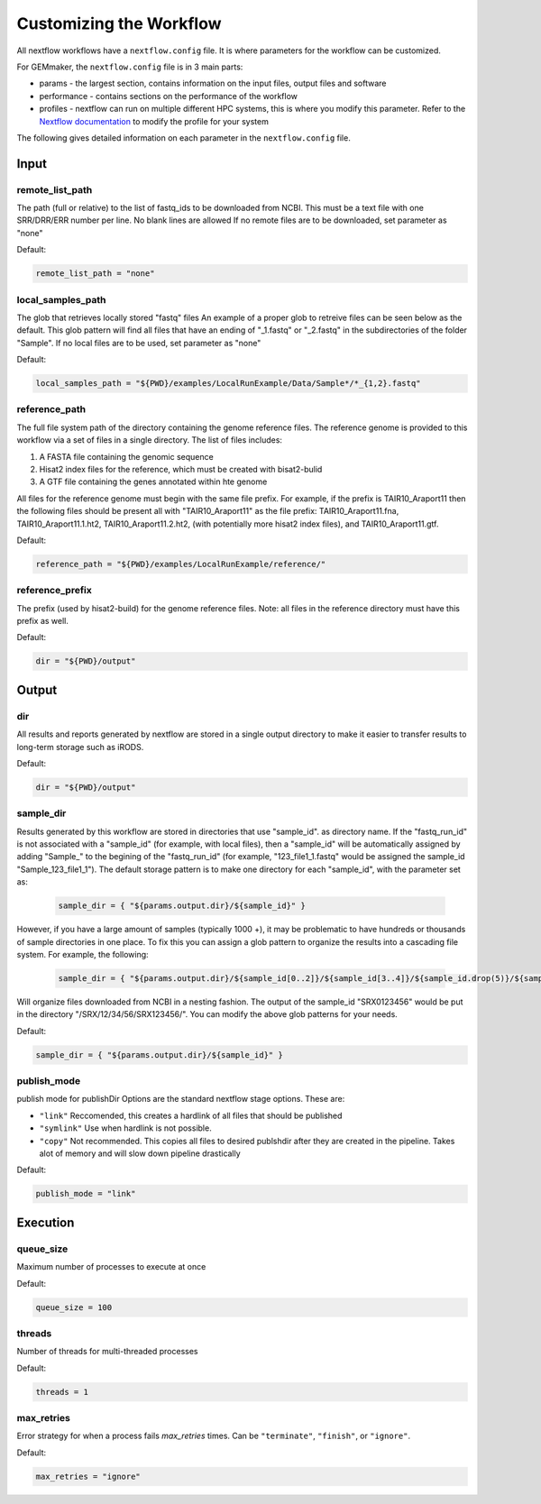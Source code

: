 Customizing the Workflow
------------------------


All nextflow workflows have a ``nextflow.config`` file. It is where parameters for
the workflow can be customized.

For GEMmaker, the ``nextflow.config`` file is in 3 main parts:

- params - the largest section, contains information on the input files, output
  files and software
- performance - contains sections on the performance of the workflow
- profiles - nextflow can run on multiple different HPC systems, this is
  where you modify this parameter. Refer to the `Nextflow
  documentation <https://www.nextflow.io/docs/latest/config.html#config-profiles>`__
  to modify the profile for your system

The following gives detailed information on each parameter in the
``nextflow.config`` file.

Input
~~~~~

remote_list_path
================

The path (full or relative) to the list of fastq_ids to be downloaded
from NCBI. This must be a text file with one SRR/DRR/ERR number per line.
No blank lines are allowed
If no remote files are to be downloaded, set parameter as "none"

Default:

.. code:: bash

  remote_list_path = "none"

local_samples_path
==================

The glob that retrieves locally stored "fastq" files
An example of a proper glob to retreive files can be seen below as the
default. This glob pattern will find all files that have an ending of
"_1.fastq" or "_2.fastq" in the subdirectories of the folder "Sample".
If no local files are to be used, set parameter as "none"

Default:

.. code:: bash

  local_samples_path = "${PWD}/examples/LocalRunExample/Data/Sample*/*_{1,2}.fastq"

reference_path
==============

The full file system path of the directory containing the genome reference
files. The reference genome is provided to this workflow via a set of files
in a single directory. The list of files includes:

1) A FASTA file containing the genomic sequence
2) Hisat2 index files for the reference, which must be created with bisat2-bulid
3) A GTF file containing the genes annotated within hte genome

All files for the reference genome must begin with the same file prefix. For
example, if the prefix is TAIR10_Araport11 then the following files should be
present all with "TAIR10_Araport11" as the file prefix:
TAIR10_Araport11.fna, TAIR10_Araport11.1.ht2, TAIR10_Araport11.2.ht2, (with
potentially more hisat2 index files), and TAIR10_Araport11.gtf.

Default:

.. code:: bash

  reference_path = "${PWD}/examples/LocalRunExample/reference/"

reference_prefix
================

The prefix (used by hisat2-build) for the genome reference files. Note:
all files in the reference directory must have this prefix as well.

Default:

.. code:: bash

  dir = "${PWD}/output"

Output
~~~~~~

dir
===

All results and reports generated by nextflow are stored in a single
output directory to make it easier to transfer results to long-term
storage such as iRODS.

Default:

.. code:: bash

  dir = "${PWD}/output"

sample_dir
==========

Results generated by this workflow are stored in directories that use
"sample_id". as directory name. If the "fastq_run_id" is not associated
with a "sample_id" (for example, with local files), then a "sample_id"
will be automatically assigned by adding "Sample\_" to the begining of the
"fastq_run_id" (for example, "123_file1_1.fastq" would be assigned the
sample_id "Sample_123_file1_1"). The default storage pattern is to make
one directory for each "sample_id", with the parameter set as:

    .. code:: bash

       sample_dir = { "${params.output.dir}/${sample_id}" }

However, if you have a large amount of samples (typically 1000 +), it may
be problematic to have hundreds or thousands of sample directories in
one place. To fix this you can assign a glob pattern to organize the
results into a cascading file system. For example, the following:

    .. code:: bash

       sample_dir = { "${params.output.dir}/${sample_id[0..2]}/${sample_id[3..4]}/${sample_id.drop(5)}/${sample_id}" }

Will organize files downloaded from NCBI in a nesting fashion. The
output of the sample_id "SRX0123456" would be put in the directory
"/SRX/12/34/56/SRX123456/". You can modify the above glob patterns for
your needs.

Default:

.. code:: bash

  sample_dir = { "${params.output.dir}/${sample_id}" }

publish_mode
============

publish mode for publishDir
Options are the standard nextflow stage options. These are:

- ``"link"``     Reccomended, this creates a hardlink of all files that should be published
- ``"symlink"``  Use when hardlink is not possible.
- ``"copy"``     Not recommended. This copies all files to desired publshdir
  after they are created in the pipeline. Takes alot of memory and
  will slow down pipeline drastically

Default:

.. code:: bash

  publish_mode = "link"

Execution
~~~~~~~~~

queue_size
==========

Maximum number of processes to execute at once

Default:

.. code:: bash

  queue_size = 100

threads
=======

Number of threads for multi-threaded processes

Default:

.. code:: bash

  threads = 1

max_retries
===========
Error strategy for when a process fails `max_retries` times. Can
be ``"terminate"``, ``"finish"``, or ``"ignore"``.

Default:

.. code:: bash

  max_retries = "ignore"
